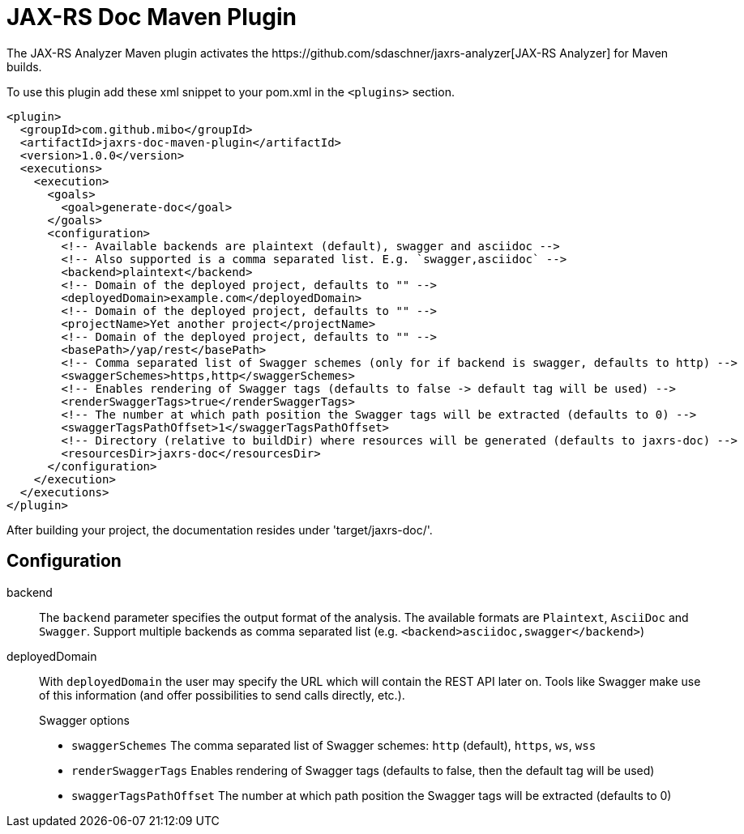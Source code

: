 = JAX-RS Doc Maven Plugin
The JAX-RS Analyzer Maven plugin activates the https://github.com/sdaschner/jaxrs-analyzer[JAX-RS Analyzer] for Maven builds.

To use this plugin add these xml snippet to your pom.xml in the `<plugins>` section.

```
<plugin>
  <groupId>com.github.mibo</groupId>
  <artifactId>jaxrs-doc-maven-plugin</artifactId>
  <version>1.0.0</version>
  <executions>
    <execution>
      <goals>
        <goal>generate-doc</goal>
      </goals>
      <configuration>
        <!-- Available backends are plaintext (default), swagger and asciidoc -->
        <!-- Also supported is a comma separated list. E.g. `swagger,asciidoc` -->
        <backend>plaintext</backend>
        <!-- Domain of the deployed project, defaults to "" -->
        <deployedDomain>example.com</deployedDomain>
        <!-- Domain of the deployed project, defaults to "" -->
        <projectName>Yet another project</projectName>
        <!-- Domain of the deployed project, defaults to "" -->
        <basePath>/yap/rest</basePath>
        <!-- Comma separated list of Swagger schemes (only for if backend is swagger, defaults to http) -->
        <swaggerSchemes>https,http</swaggerSchemes>
        <!-- Enables rendering of Swagger tags (defaults to false -> default tag will be used) -->
        <renderSwaggerTags>true</renderSwaggerTags>
        <!-- The number at which path position the Swagger tags will be extracted (defaults to 0) -->
        <swaggerTagsPathOffset>1</swaggerTagsPathOffset>
        <!-- Directory (relative to buildDir) where resources will be generated (defaults to jaxrs-doc) -->
        <resourcesDir>jaxrs-doc</resourcesDir>
      </configuration>
    </execution>
  </executions>
</plugin>
```

After building your project, the documentation resides under 'target/jaxrs-doc/'.

== Configuration

backend::
The `backend` parameter specifies the output format of the analysis.
The available formats are `Plaintext`, `AsciiDoc` and `Swagger`.
Support multiple backends as comma separated list (e.g. `<backend>asciidoc,swagger</backend>`)

deployedDomain::
With `deployedDomain` the user may specify the URL which will contain the REST API later on.
Tools like Swagger make use of this information (and offer possibilities to send calls directly, etc.).
+
.Swagger options
  * `swaggerSchemes` The comma separated list of Swagger schemes: `http` (default), `https`, `ws`, `wss`
  * `renderSwaggerTags` Enables rendering of Swagger tags (defaults to false, then the default tag will be used)
  * `swaggerTagsPathOffset` The number at which path position the Swagger tags will be extracted (defaults to 0)

